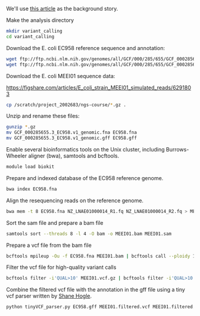 
We'll use [[https://jamanetwork.com/journals/jamaophthalmology/fullarticle/2552682][this article]] as the background story.


Make the analysis directory

#+BEGIN_SRC sh
mkdir variant_calling
cd variant_calling
#+END_SRC


Download the E. coli EC958 reference sequence and annotation: 

#+BEGIN_SRC sh
wget ftp://ftp.ncbi.nlm.nih.gov/genomes/all/GCF/000/285/655/GCF_000285655.3_EC958.v1/GCF_000285655.3_EC958.v1_genomic.fna.gz
wget ftp://ftp.ncbi.nlm.nih.gov/genomes/all/GCF/000/285/655/GCF_000285655.3_EC958.v1/GCF_000285655.3_EC958.v1_genomic.gff.gz
#+END_SRC


Download the E. coli MEEI01 sequence data:

https://figshare.com/articles/E_coli_strain_MEEI01_simulated_reads/6291803


#+BEGIN_SRC sh
cp /scratch/project_2002683/ngs-course/*.gz .
#+END_SRC


Unzip and rename these files:

#+BEGIN_SRC sh
gunzip *.gz
mv GCF_000285655.3_EC958.v1_genomic.fna EC958.fna
mv GCF_000285655.3_EC958.v1_genomic.gff EC958.gff
#+END_SRC



Enable several bioinformatics tools on the Unix cluster, including Burrows-Wheeler aligner (bwa),
samtools and bcftools.

#+BEGIN_SRC sh
module load biokit
#+END_SRC


Prepare and indexed database of the EC958 reference genome.

#+BEGIN_SRC sh
bwa index EC958.fna
#+END_SRC


Align the resequencing reads on the reference genome.

#+BEGIN_SRC sh
bwa mem -t 8 EC958.fna NZ_LNAE01000014_R1.fq NZ_LNAE01000014_R2.fq > MEEI01.sam
#+END_SRC


Sort the sam file and prepare a bam file

#+BEGIN_SRC sh
samtools sort --threads 8 -l 4 -O bam -o MEEI01.bam MEEI01.sam
#+END_SRC


Prepare a vcf file from the bam file

#+BEGIN_SRC sh
bcftools mpileup -Ou -f EC958.fna MEEI01.bam | bcftools call --ploidy 1 -vcO z -o MEEI01.vcf.gz
#+END_SRC


Filter the vcf file for high-quality variant calls

#+BEGIN_SRC sh
bcftools filter -i'QUAL>10' MEEI01.vcf.gz | bcftools filter -i'QUAL>10' | bcftools filter -i'DP>50' | bcftools filter -i'IMF > 0.8' -o MEEI01.filtered.vcf
#+END_SRC


Combine the filtered vcf file with the annotation in the gff file using a tiny vcf parser written by [[https://github.com/slhogle/UTU_microbial_genomics/blob/master/PART_II.md][Shane Hogle]].

#+BEGIN_SRC sh
python tinyVCF_parser.py EC958.gff MEEI01.filtered.vcf MEEI01.filtered.annotated.vcf
#+END_SRC



